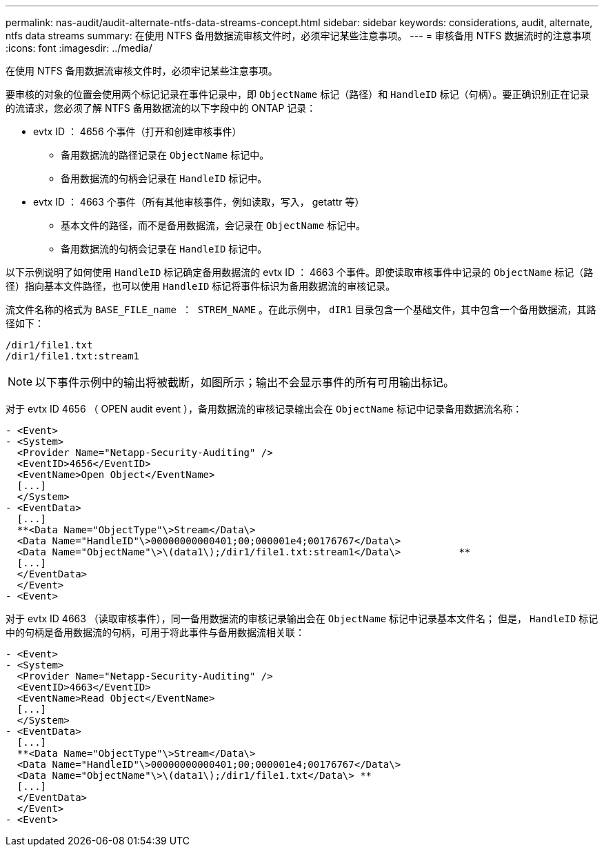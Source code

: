 ---
permalink: nas-audit/audit-alternate-ntfs-data-streams-concept.html 
sidebar: sidebar 
keywords: considerations, audit, alternate, ntfs data streams 
summary: 在使用 NTFS 备用数据流审核文件时，必须牢记某些注意事项。 
---
= 审核备用 NTFS 数据流时的注意事项
:icons: font
:imagesdir: ../media/


[role="lead"]
在使用 NTFS 备用数据流审核文件时，必须牢记某些注意事项。

要审核的对象的位置会使用两个标记记录在事件记录中，即 `ObjectName` 标记（路径）和 `HandleID` 标记（句柄）。要正确识别正在记录的流请求，您必须了解 NTFS 备用数据流的以下字段中的 ONTAP 记录：

* evtx ID ： 4656 个事件（打开和创建审核事件）
+
** 备用数据流的路径记录在 `ObjectName` 标记中。
** 备用数据流的句柄会记录在 `HandleID` 标记中。


* evtx ID ： 4663 个事件（所有其他审核事件，例如读取，写入， getattr 等）
+
** 基本文件的路径，而不是备用数据流，会记录在 `ObjectName` 标记中。
** 备用数据流的句柄会记录在 `HandleID` 标记中。




以下示例说明了如何使用 `HandleID` 标记确定备用数据流的 evtx ID ： 4663 个事件。即使读取审核事件中记录的 `ObjectName` 标记（路径）指向基本文件路径，也可以使用 `HandleID` 标记将事件标识为备用数据流的审核记录。

流文件名称的格式为 `BASE_FILE_name ： STREM_NAME` 。在此示例中， `dIR1` 目录包含一个基础文件，其中包含一个备用数据流，其路径如下：

[listing]
----

/dir1/file1.txt
/dir1/file1.txt:stream1
----
[NOTE]
====
以下事件示例中的输出将被截断，如图所示；输出不会显示事件的所有可用输出标记。

====
对于 evtx ID 4656 （ OPEN audit event ），备用数据流的审核记录输出会在 `ObjectName` 标记中记录备用数据流名称：

[listing]
----

- <Event>
- <System>
  <Provider Name="Netapp-Security-Auditing" />
  <EventID>4656</EventID>
  <EventName>Open Object</EventName>
  [...]
  </System>
- <EventData>
  [...]
  **<Data Name="ObjectType"\>Stream</Data\>
  <Data Name="HandleID"\>00000000000401;00;000001e4;00176767</Data\>
  <Data Name="ObjectName"\>\(data1\);/dir1/file1.txt:stream1</Data\>          **
  [...]
  </EventData>
  </Event>
- <Event>
----
对于 evtx ID 4663 （读取审核事件），同一备用数据流的审核记录输出会在 `ObjectName` 标记中记录基本文件名； 但是， `HandleID` 标记中的句柄是备用数据流的句柄，可用于将此事件与备用数据流相关联：

[listing]
----

- <Event>
- <System>
  <Provider Name="Netapp-Security-Auditing" />
  <EventID>4663</EventID>
  <EventName>Read Object</EventName>
  [...]
  </System>
- <EventData>
  [...]
  **<Data Name="ObjectType"\>Stream</Data\>
  <Data Name="HandleID"\>00000000000401;00;000001e4;00176767</Data\>
  <Data Name="ObjectName"\>\(data1\);/dir1/file1.txt</Data\> **
  [...]
  </EventData>
  </Event>
- <Event>
----